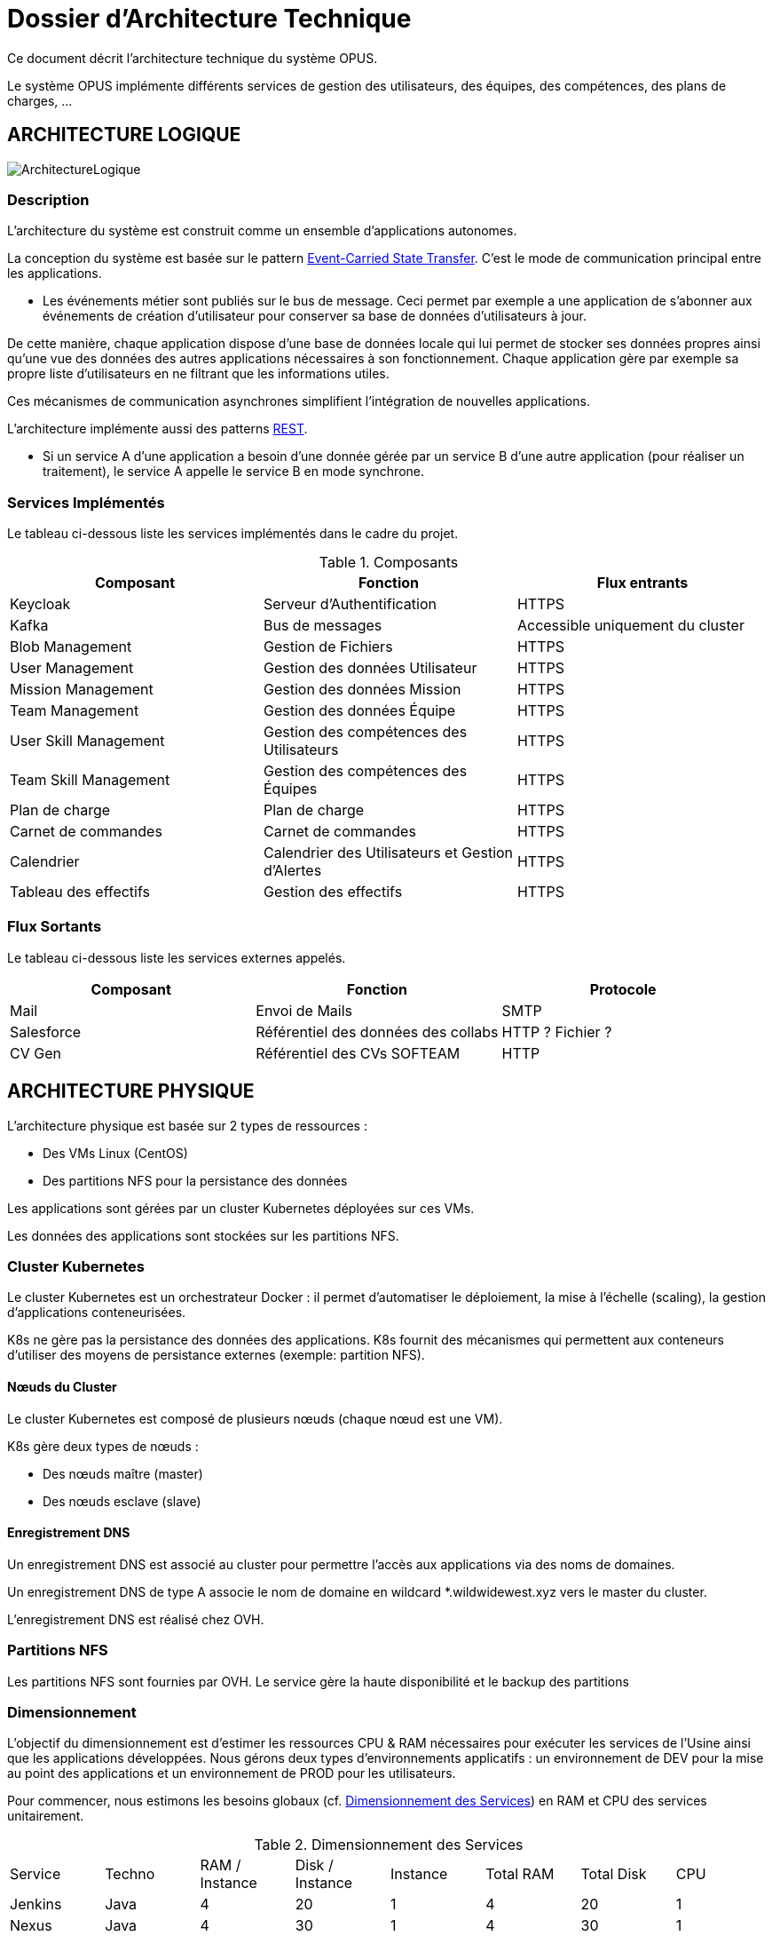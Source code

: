 = Dossier d'Architecture Technique

:toc:

Ce document décrit l'architecture technique du système OPUS.

Le système OPUS implémente différents services de gestion des utilisateurs, des équipes, des compétences, des plans de charges, ...

== ARCHITECTURE LOGIQUE

image::assets/ArchitectureLogique.png[]

=== Description

L'architecture du système est construit comme un ensemble d'applications autonomes.

La conception du système est basée sur le pattern https://martinfowler.com/articles/201701-event-driven.html[Event-Carried State Transfer]. C'est le mode de communication principal entre les applications.

* Les événements métier sont publiés sur le bus de message. Ceci permet par exemple a une application de s'abonner aux événements de création d'utilisateur pour conserver sa base de données d'utilisateurs à jour.

De cette manière, chaque application dispose d'une base de données locale qui lui permet de stocker ses données propres ainsi qu'une vue des données des autres applications nécessaires à son fonctionnement. Chaque application gère par exemple sa propre liste d'utilisateurs en ne filtrant que les informations utiles.

Ces mécanismes de communication asynchrones simplifient l'intégration de nouvelles applications.

L'architecture implémente aussi des patterns https://martinfowler.com/articles/enterpriseREST.html[REST].

* Si un service A d'une application a besoin d'une donnée gérée par un service B d'une autre application (pour réaliser un traitement), le service A appelle le service B en mode synchrone.

=== Services Implémentés

Le tableau ci-dessous liste les services implémentés dans le cadre du projet.

.Composants
|===
|Composant| Fonction | Flux entrants

|Keycloak
|Serveur d'Authentification
|HTTPS

|Kafka
|Bus de messages
|Accessible uniquement du cluster

|Blob Management
|Gestion de Fichiers
|HTTPS

|User Management
|Gestion des données Utilisateur
|HTTPS

|Mission Management
|Gestion des données Mission
|HTTPS

|Team Management
|Gestion des données Équipe
|HTTPS

|User Skill Management
|Gestion des compétences des Utilisateurs
|HTTPS

|Team Skill Management
|Gestion des compétences des Équipes
|HTTPS

|Plan de charge
|Plan de charge
|HTTPS

|Carnet de commandes
|Carnet de commandes
|HTTPS

|Calendrier
|Calendrier des Utilisateurs et Gestion d'Alertes
|HTTPS

|Tableau des effectifs
|Gestion des effectifs
|HTTPS

|===

=== Flux Sortants

Le tableau ci-dessous liste les services externes appelés.

|===
|Composant| Fonction | Protocole

|Mail
|Envoi de Mails
|SMTP

|Salesforce
|Référentiel des données des collabs
|HTTP ? Fichier ?

|CV Gen
|Référentiel des CVs SOFTEAM
|HTTP

|===

== ARCHITECTURE PHYSIQUE

L'architecture physique est basée sur 2 types de ressources :

* Des VMs Linux (CentOS)
* Des partitions NFS pour la persistance des données

Les applications sont gérées par un cluster Kubernetes déployées sur ces VMs.

Les données des applications sont stockées sur les partitions NFS.

=== Cluster Kubernetes

Le cluster Kubernetes est un orchestrateur Docker : il permet d'automatiser le déploiement, la mise à l'échelle (scaling), la gestion d'applications conteneurisées.

K8s ne gère pas la persistance des données des applications. K8s fournit des mécanismes qui permettent aux conteneurs d'utiliser des moyens de persistance externes (exemple: partition NFS).

==== Nœuds du Cluster

Le cluster Kubernetes est composé de plusieurs nœuds (chaque nœud est une VM). 

K8s gère deux types de nœuds : 

* Des nœuds maître (master) 
* Des nœuds esclave (slave)

==== Enregistrement DNS

Un enregistrement DNS est associé au cluster pour permettre l'accès aux applications via des noms de domaines.

Un enregistrement DNS de type A associe le nom de domaine en wildcard *.wildwidewest.xyz vers le master du cluster.

L'enregistrement DNS est réalisé chez OVH.

=== Partitions NFS

Les partitions NFS sont fournies par OVH. Le service gère la haute disponibilité et le backup des partitions

=== Dimensionnement

L'objectif du dimensionnement est d'estimer les ressources CPU & RAM nécessaires pour exécuter les services de l'Usine ainsi que les applications développées. Nous gérons deux types d'environnements applicatifs : un environnement de DEV pour la mise au point des applications et un environnement de PROD pour les utilisateurs.

Pour commencer, nous estimons les besoins globaux (cf. <<dimensionnement_apps>>) en RAM et CPU des services unitairement.

[[dimensionnement_apps]]
.Dimensionnement des Services
|===
|  Service | Techno | RAM / Instance | Disk / Instance | Instance | Total RAM | Total Disk | CPU
|  Jenkins | Java | 4 | 20 | 1 | 4 | 20 | 1
|  Nexus | Java | 4 | 30 | 1 | 4 | 30 | 1
|  SonarQube | Java | 4 | 30 | 1 | 4 | 30 | 1
|  Keycloak | Java | 1 | 2 | 1 | 1 | 2 | 1
|  Kibana | Node | 1 | 1 | 1 | 1 | 1 | 1
|  ElasticSearch | Java | 2 | 5 | 2 | 4 | 10 | 1
|  Grafana | Java | 1 | 2 | 1 | 1 | 2 | 1
|  Blob Mgmt | C# | 1 | 1 | 2 | 2 | 2 | 1
|  Blob Mgmt Database | MongoDB | 0.5 | 1 | 2 | 1 | 2 | 1
|  User Mgmt | C# | 1 | 1 | 2 | 2 | 2 | 1
|  User Mgmt Database | MongoDB | 0.5 | 1 | 2 | 1 | 2 | 1
|  Mission Mgmt | Kotlin | 1 | 1 | 2 | 2 | 2 | 1
|  Mission Mgmt Database | PostgreSQL | 0.5 | 1 | 2 | 1 | 2 | 1
|  Team Mgmt | Node | 1 | 1 | 2 | 2 | 2 | 1
|  Team Mgmt Database | PostgreSQL | 0.5 | 1 | 2 | 1 | 2 | 1
|  Team Skill Mgmt | Kotlin | 1 | 1 | 2 | 2 | 2 | 1
|  Team Skill Mgmt Database | Kafka | 2 | 20 | 4 | 8 | 80 | 1
|  User Skill Mgmt | Java | 1 | 1 | 2 | 2 | 2 | 1
|  User Skill Mgmt Database | ElasticSearch |  |  |  |  |  | 1
|  Total |  |  |  | 32 | 43 Go | 195 Go | 19 vCPU
|===

Ainsi, le cluster doit avoir une capacité de 43 Go RAM et 19 vCPU.

Ensuite, nous calculons le nombre de VMs nécessaires en fonction de :

* La puissance de VMs (cf. <<dimensionnement_serveurs>>)
* Les ressources CPU/RAM utilisées par Kubernetes

La formule utilisée : 

* nb Instance = total RAM / (unit RAM - RAM Kubelet - RAM FileBeat)
* nb Instance = total RAM / (unit RAM - 1 Go - 512 Mo)

Pour terminer, nous caractérisons le cluster en termes de coûts, vCPU et RAM.

[[dimensionnement_serveurs]]
.Dimensionnement des Serveurs
|===
|  VM type | Unit RAM | Unit vCPU | Unit Price | Nb Instance | Total RAM | Total vCPU | Total Price
|  VPS SSD 3 | 8 | 2 | 11.99 | 7 | 56 | 14 | 83.93
|  SP-32 | 32 | 8 | 69.99 | 2 | 64 | 16 | 139.98
|  SP-64 | 64 | 8 | 99.99 | 1 | 64 | 8 | 99.99
|===

Les deux solutions VPS SSD 3 et SP-64 sont assez similaires en terme de prix. Nous préférons la solution à base de VPS qui nous permettra de tester différentes architectures Kubernetes (exemple : single master, multi masters).

== SÉCURITÉ

=== Connexion SSH

La connexion SSH (@see <<REQ_CLUSTER_SSH>>) aux VMs du cluster est réalisé par enregistrement de clefs SSH.

=== Authentification applicatif

La gestion de l'authentification/autorisation (@see <<REQ_APP_AUTHENTICATION>>) est géré par mise en place du protocole https://openid.net/connect/[OpenID Connect].

Le Flow a utiliser est "Authorization Code Flow" : ce processus permet à un utilisateur de s'authentifier via un navigateur Web, à une application Web qui a un BackEnd capable de gérer des secrets (c'est le cas de nos applications).

Quand un service appelle un autre service, il passe le token d'authentification dans les entêtes de la requête.

== RÉSILIENCE

=== Tolérance aux Pannes

Nous gérons deux types de pannes : les pannes des applications et les pannes du cluster.

==== Pannes des applications

La gestion des pannes des applications est gérée par Kubernetes.

Pour y arriver, Kubernetes se base sur https://kubernetes.io/docs/tasks/configure-pod-container/configure-liveness-readiness-probes/[les lignes de vie des applications].

Si la ligne de vie d'une application ne répond pas, Kubernetes se charge de redémarrer l'application. Chaque application déployée doit donc définir ses lignes de vie (@see <<REQ_APP_PROBE>>).

==== Pannes du Cluster

La gestion des pannes du cluster est gérée de deux manières.

La première solution consiste à faire un backup des données du cluster (@REQ_K8S_BACKUP). En cas de panne du master, nous pouvons recréer (@see <<REQ_K8S_RESTORE>>) un master identique au master en panne (en repartant des données du backup).

* L'état du cluster est géré via une base de données clef-valeur https://coreos.com/etcd/[etcd].

La seconde solution plus complexe consiste à réaliser une installation multi-maîtres. Dans ce cas, la brique qui contient l'état du cluster (i.e. le serveur etcd) est redondé. Cette seconde solution nécessite aussi le backup des données du cluster.

Remarque :

* Pour être tolérant à une panne, il faut 3 maîtres
* Pour être tolérant à deux pannes, il faut 5 maîtres

== EXIGENCES

=== REQ_APP_AUTHENTICATION

Authentication/authorisation is achieved via https://openid.net/connect/[OpenID Connect].

=== REQ_APP_PROBE

All services must define liveness and readiness probes.

=== REQ_CLUSTER_SSH

Users connect to the cluster using a public SSH key.

=== REQ_K8S_BACKUP

The Kubernetes state must be backed up regularly.

=== REQ_K8S_RESTORE

The Kubernetes state must be restorable from a Snapshot.
